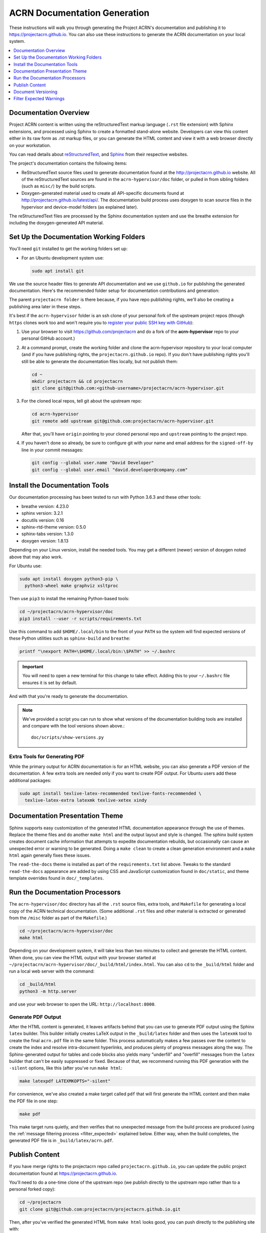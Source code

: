 .. _acrn_doc:

ACRN Documentation Generation
#############################

These instructions will walk you through generating the Project ACRN's
documentation and publishing it to https://projectacrn.github.io.
You can also use these instructions to generate the ACRN documentation
on your local system.

.. contents::
   :local:
   :depth: 1

Documentation Overview
**********************

Project ACRN content is written using the reStructuredText markup
language (``.rst`` file extension) with Sphinx extensions, and processed
using Sphinx to create a formatted stand-alone website. Developers can
view this content either in its raw form as .rst markup files, or you
can generate the HTML content and view it with a web browser directly on
your workstation.

You can read details about `reStructuredText`_, and `Sphinx`_ from
their respective websites.

The project's documentation contains the following items:

* ReStructuredText source files used to generate documentation found at the
  http://projectacrn.github.io website. All of the reStructuredText sources
  are found in the ``acrn-hypervisor/doc`` folder, or pulled in from sibling
  folders (such as ``misc/``) by the build scripts.

* Doxygen-generated material used to create all API-specific documents
  found at http://projectacrn.github.io/latest/api/.  The documentation build
  process uses doxygen to scan source files in the hypervisor and
  device-model folders (as explained later).

.. image:: images/doc-gen-flow.png
   :align: center

The reStructuredText files are processed by the Sphinx documentation system
and use the breathe extension for including the doxygen-generated API
material.


Set Up the Documentation Working Folders
****************************************

You'll need ``git`` installed to get the working folders set up:

* For an Ubuntu development system use:

  .. code-block:: bash

     sudo apt install git

We use the source header files to generate API documentation and we use
``github.io`` for publishing the generated documentation.  Here's the
recommended folder setup for documentation contributions and generation:

.. code-block: none

   projectacrn/
      acrn-hypervisor/
         devicemodel/
         doc/
         hypervisor/
         misc/

The parent ``projectacrn folder`` is there because, if you have repo publishing
rights, we'll also be creating a publishing area later in these steps.

It's best if the ``acrn-hypervisor`` folder is an ssh clone of your personal
fork of the upstream project repos (though ``https`` clones work too and won't
require you to
`register your public SSH key with GitHub <https://github.com/settings/keys>`_):

#. Use your browser to visit https://github.com/projectacrn and do a
   fork of the **acrn-hypervisor** repo to your personal GitHub account.)

   .. image:: images/acrn-doc-fork.png
      :align: center

#. At a command prompt, create the working folder and clone the acrn-hypervisor
   repository to your local computer (and if you have publishing rights, the
   ``projectacrn.github.io`` repo).  If you don't have publishing rights
   you'll still be able to generate the documentation files locally, but not publish them:

   .. code-block:: bash

      cd ~
      mkdir projectacrn && cd projectacrn
      git clone git@github.com:<github-username>/projectacrn/acrn-hypervisor.git

#. For the cloned local repos, tell git about the upstream repo:

   .. code-block:: bash

      cd acrn-hypervisor
      git remote add upstream git@github.com:projectacrn/acrn-hypervisor.git

   After that, you'll have ``origin`` pointing to your cloned personal repo and
   ``upstream`` pointing to the project repo.

#. If you haven't done so already, be sure to configure git with your name
   and email address for the ``signed-off-by`` line in your commit messages:

   .. code-block:: bash

      git config --global user.name "David Developer"
      git config --global user.email "david.developer@company.com"

Install the Documentation Tools
*******************************

Our documentation processing has been tested to run with Python 3.6.3
and these other tools:

* breathe                   version: 4.23.0
* sphinx                    version: 3.2.1
* docutils                  version: 0.16
* sphinx-rtd-theme          version: 0.5.0
* sphinx-tabs               version: 1.3.0
* doxygen                   version: 1.8.13

Depending on your Linux version, install the needed tools. You may get a
different (newer) version of doxygen noted above that may also work.

For Ubuntu use:

.. code-block:: bash

   sudo apt install doxygen python3-pip \
     python3-wheel make graphviz xsltproc

Then use ``pip3`` to install the remaining Python-based tools:

.. code-block:: bash

   cd ~/projectacrn/acrn-hypervisor/doc
   pip3 install --user -r scripts/requirements.txt

Use this command to add ``$HOME/.local/bin`` to the front of your ``PATH`` so the system will
find expected versions of these Python utilities such as ``sphinx-build`` and
``breathe``:

.. code-block:: bash

   printf "\nexport PATH=\$HOME/.local/bin:\$PATH" >> ~/.bashrc

.. important::

   You will need to open a new terminal for this change to take effect.
   Adding this to your ``~/.bashrc`` file ensures it is set by default.

And with that you're ready to generate the documentation.

.. note::

   We've provided a script you can run to show what versions of the
   documentation building tools are installed and compare with the
   tool versions shown above.::

      doc/scripts/show-versions.py


Extra Tools for Generating PDF
==============================

While the primary output for ACRN documentation is for an HTML website, you can
also generate a PDF version of the documentation.  A few extra tools are needed
only if you want to create PDF output.  For Ubuntu users add these additional
packages:

.. code-block:: bash

   sudo apt install texlive-latex-recommended texlive-fonts-recommended \
     texlive-latex-extra latexmk texlive-xetex xindy

Documentation Presentation Theme
********************************

Sphinx supports easy customization of the generated HTML documentation
appearance through the use of themes.  Replace the theme files and do
another ``make html`` and the output layout and style is changed. The
sphinx build system creates document cache information that attempts to
expedite documentation rebuilds, but occasionally can cause an unexpected error or
warning to be generated.  Doing a ``make clean`` to create a clean
generation environment and a ``make html`` again generally fixes these issues.

The ``read-the-docs`` theme is installed as part of the
``requirements.txt`` list above.  Tweaks to the standard
``read-the-docs`` appearance are added by using CSS
and JavaScript customization found in ``doc/static``, and
theme template overrides found in ``doc/_templates``.

Run the Documentation Processors
********************************

The ``acrn-hypervisor/doc`` directory has all the ``.rst`` source files, extra
tools, and ``Makefile`` for generating a local copy of the ACRN technical
documentation. (Some additional ``.rst`` files and other material is extracted
or generated from the ``/misc`` folder as part of the ``Makefile``.)

.. code-block:: bash

   cd ~/projectacrn/acrn-hypervisor/doc
   make html

Depending on your development system, it will take less than two minutes to
collect and generate the HTML content.  When done, you can view the HTML
output with your browser started at
``~/projectacrn/acrn-hypervisor/doc/_build/html/index.html``. You can
also ``cd`` to the ``_build/html`` folder and run a local web server
with the command:

.. code-block:: bash

   cd _build/html
   python3 -m http.server

and use your web browser to open the URL:  ``http://localhost:8000``.

Generate PDF Output
===================

After the HTML content is generated, it leaves artifacts behind that you can
use to generate PDF output using the Sphinx ``latex`` builder.  This
builder initially creates LaTeX output in the ``_build/latex`` folder and then
uses the ``latexmk`` tool to create the final ``acrn.pdf`` file in the same
folder.  This process automatically makes a few passes over the content to create the index
and resolve intra-document hyperlinks, and produces plenty of progress messages along the
way.  The Sphinx-generated output for tables and code blocks also yields many "underfill"
and "overfill" messages from the ``latex`` builder that can't be easily
suppressed or fixed.  Because of that, we recommend running this PDF generation
with the ``-silent`` options, like this (after you've run ``make html``:

.. code-block:: bash

   make latexpdf LATEXMKOPTS="-silent"

For convenience, we've also created a make target called ``pdf`` that will first
generate the HTML content and then make the PDF file in one step:

.. code-block:: bash

   make pdf

This make target runs quietly, and then verifies that no unexpected message from
the build process are produced (using the :ref:`message filtering process
<filter_expected>` explained below.  Either way, when the build completes, the
generated PDF file is in ``_build/latex/acrn.pdf``.

Publish Content
***************

If you have merge rights to the projectacrn repo called
``projectacrn.github.io``, you can update the public project documentation
found at https://projectacrn.github.io.

You'll need to do a one-time clone of the upstream repo (we publish
directly to the upstream repo rather than to a personal forked copy):

.. code-block:: bash

   cd ~/projectacrn
   git clone git@github.com:projectacrn/projectacrn.github.io.git

Then, after you've verified the generated HTML from ``make html`` looks
good, you can push directly to the publishing site with:

.. code-block:: bash

   make publish

This uses git commands to synchronize the new content with what's
already published and will delete files in the publishing repo's
**latest** folder that are no longer needed. New or changed files from
the newly-generated HTML content are added to the GitHub pages
publishing repo.  The public site at https://projectacrn.github.io will
be updated by the `GitHub pages system
<https://guides.github.com/features/pages/>`_, typically within a few
minutes.

Document Versioning
*******************

The https://projectacrn.github.io site has a document version selector
at the top of the left nav panel.  The contents of this version
selector are defined in the ``conf.py`` sphinx configuration file,
specifically:

.. code-block:: python
   :emphasize-lines: 5-6

   html_context = {
      'current_version': current_version,
      'docs_title': docs_title,
      'is_release': is_release,
      'versions': ( ("latest", "/latest/"),
                    ("2.3", "/2.3/"),
                    ("2.2", "/2.2/"),
                    ("2.1", "/2.1/"),
                    ("2.0", "/2.0/"),
                    ("1.6.1", "/1.6.1/"),
                    ("1.6", "/1.6/"),
                    ("1.5", "/1.5/"),
                    ("1.4", "/1.4/"),
                    ("1.0", "/1.0/"),   # keep 1.0
                  )
       }

As new versions of ACRN documentation are added, update this
``versions`` selection list to include the version number and publishing
folder.  Note that there's no direct selection to go to a newer version
from an older one, without going to ``latest`` first.

By default, documentation build and publishing both assume we're generating
documentation for the main branch and publishing to the ``/latest/``
area on https://projectacrn.github.io. When we're generating the
documentation for a tagged version (e.g., 2.3), check out that version
of the repo, and add some extra flags to the ``make`` commands:

.. code-block:: bash

   cd ~/projectacrn/acrn-hypervisor/doc
   git checkout v2.3
   make clean
   make DOC_TAG=release RELEASE=2.3 html
   make DOC_TAG=release RELEASE=2.3 publish

.. _filter_expected:

Filter Expected Warnings
************************

Alas, there are some known issues with the doxygen/Sphinx/Breathe
processing that generates warnings for some constructs, in particular
around unnamed structures in nested unions or structs.
While these issues are being considered for fixing in
Sphinx/Breathe, we've added a post-processing filter on the output of
the documentation build process to check for "expected" messages from the
generation process output.

The output from the Sphinx build is processed by the Python script
``scripts/filter-known-issues.py`` together with a set of filter
configuration files in the ``.known-issues/doc`` folder.  (This
filtering is done as part of the ``Makefile``.)

If you're contributing components included in the ACRN API
documentation and run across these warnings, you can include filtering
them out as "expected" warnings by adding or editing a conf file in the
``.known-issues/doc`` folder, following the example of other conf files
found there.

.. _reStructuredText: http://sphinx-doc.org/rest.html
.. _Sphinx: http://sphinx-doc.org/
